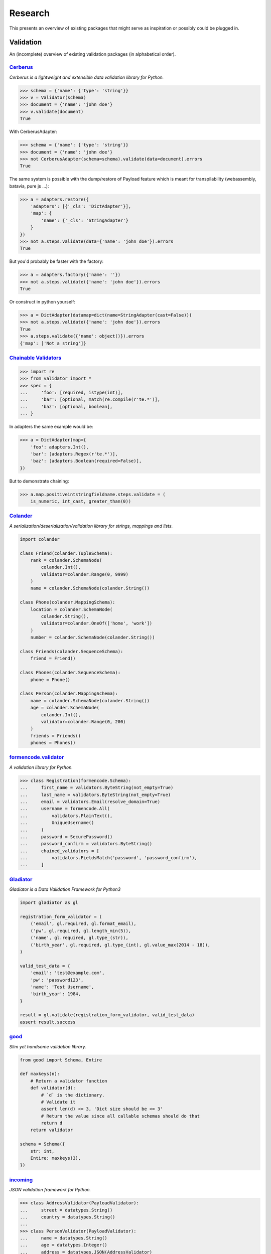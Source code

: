 ========
Research
========
This presents an overview of existing packages that might serve as inspiration
or possibly could be plugged in.

Validation
==========
An (incomplete) overview of existing validation packages (in alphabetical
order).

`Cerberus <http://docs.python-cerberus.org/>`_
----------------------------------------------
*Cerberus is a lightweight and extensible data validation library for Python.*

.. code-block:: python

    >>> schema = {'name': {'type': 'string'}}
    >>> v = Validator(schema)
    >>> document = {'name': 'john doe'}
    >>> v.validate(document)
    True

With CerberusAdapter:

.. code-block:: python

    >>> schema = {'name': {'type': 'string'}}
    >>> document = {'name': 'john doe'}
    >>> not CerberusAdapter(schema=schema).validate(data=document).errors
    True

The same system is possible with the dump/restore of Payload feature which is
meant for transpilability (webassembly, batavia, pure js ...):

.. code-block:: python

    >>> a = adapters.restore({
        'adapters': [{'_cls': 'DictAdapter'}],
        'map': {
            'name': {'_cls': 'StringAdapter'}
        }
    })
    >>> not a.steps.validate(data={'name': 'john doe'}).errors
    True

But you'd probably be faster with the factory:

.. code-block:: python

    >>> a = adapters.factory({'name': ''})
    >>> not a.steps.validate({'name': 'john doe'}).errors
    True

Or construct in python yourself:

.. code-block:: python

    >>> a = DictAdapter(datamap=dict(name=StringAdapter(cast=False)))
    >>> not a.steps.validate({'name': 'john doe'}).errors
    True
    >>> a.steps.validate({'name': object()}).errors
    {'map': ['Not a string']}

`Chainable Validators <https://github.com/Outernet-Project/chainable-validators>`_
----------------------------------------------------------------------------------

.. code-block:: python

    >>> import re
    >>> from validator import *
    >>> spec = {
    ...     'foo': [required, istype(int)],
    ...     'bar': [optional, match(re.compile(r'te.*')],
    ...     'baz': [optional, boolean],
    ... }

In adapters the same example would be:

.. code-block:: python

    >>> a = DictAdapter(map={
        'foo': adapters.Int(),
        'bar': [adapters.Regex(r'te.*')],
        'baz': [adapters.Boolean(required=False)],
    })

But to demonstrate chaining:

.. code-block:: python

    >>> a.map.positiveintstringfieldname.steps.validate = (
        is_numeric, int_cast, greater_than(0))

`Colander <http://docs.pylonsproject.org/projects/colander/>`_
--------------------------------------------------------------
*A serialization/deserialization/validation library for strings, mappings and
lists.*

.. code-block:: python

    import colander

    class Friend(colander.TupleSchema):
        rank = colander.SchemaNode(
            colander.Int(),
            validator=colander.Range(0, 9999)
        )
        name = colander.SchemaNode(colander.String())

    class Phone(colander.MappingSchema):
        location = colander.SchemaNode(
            colander.String(),
            validator=colander.OneOf(['home', 'work'])
        )
        number = colander.SchemaNode(colander.String())

    class Friends(colander.SequenceSchema):
        friend = Friend()

    class Phones(colander.SequenceSchema):
        phone = Phone()

    class Person(colander.MappingSchema):
        name = colander.SchemaNode(colander.String())
        age = colander.SchemaNode(
            colander.Int(),
            validator=colander.Range(0, 200)
        )
        friends = Friends()
        phones = Phones()


`formencode.validator <http://www.formencode.org/en/latest/Validator.html>`_
----------------------------------------------------------------------------
*A validation library for Python.*

.. code-block:: python

    >>> class Registration(formencode.Schema):
    ...     first_name = validators.ByteString(not_empty=True)
    ...     last_name = validators.ByteString(not_empty=True)
    ...     email = validators.Email(resolve_domain=True)
    ...     username = formencode.All(
    ...         validators.PlainText(),
    ...         UniqueUsername()
    ...     )
    ...     password = SecurePassword()
    ...     password_confirm = validators.ByteString()
    ...     chained_validators = [
    ...         validators.FieldsMatch('password', 'password_confirm'),
    ...     ]


`Gladiator <https://github.com/laco/gladiator>`_
------------------------------------------------
*Gladiator is a Data Validation Framework for Python3*

.. code-block:: python

    import gladiator as gl

    registration_form_validator = (
        ('email', gl.required, gl.format_email),
        ('pw', gl.required, gl.length_min(5)),
        ('name', gl.required, gl.type_(str)),
        ('birth_year', gl.required, gl.type_(int), gl.value_max(2014 - 18)),
    )

    valid_test_data = {
        'email': 'test@example.com',
        'pw': 'password123',
        'name': 'Test Username',
        'birth_year': 1984,
    }

    result = gl.validate(registration_form_validator, valid_test_data)
    assert result.success


`good <https://github.com/kolypto/py-good>`_
--------------------------------------------
*Slim yet handsome validation library.*

.. code-block:: python

    from good import Schema, Entire

    def maxkeys(n):
        # Return a validator function
        def validator(d):
            # `d` is the dictionary.
            # Validate it
            assert len(d) <= 3, 'Dict size should be <= 3'
            # Return the value since all callable schemas should do that
            return d
        return validator

    schema = Schema({
        str: int,
        Entire: maxkeys(3),
    })


`incoming <https://incoming.readthedocs.org/>`_
-----------------------------------------------
*JSON validation framework for Python.*

.. code-block:: python

    >>> class AddressValidator(PayloadValidator):
    ...     street = datatypes.String()
    ...     country = datatypes.String()
    ...
    >>> class PersonValidator(PayloadValidator):
    ...     name = datatypes.String()
    ...     age = datatypes.Integer()
    ...     address = datatypes.JSON(AddressValidator)
    ...
    >>> PersonValidator().validate({
    ...     'name': 'Some name',
    ...     'age': 19,
    ...     'address': {'street': 'Brannan, SF', 'country': 'USA'},
    ... })
    (True, None)
    >>> PersonValidator().validate({
    ...     'name': 'Some name',
    ...     'age': 19,
    ...     'address': {'street': 'Brannan, SF', 'country': 0},
    ... })
    (False, {'address': ['Invalid data. Expected JSON.', {'country': ['Invalid
    data. Expected a string.']}]})


`Kanone <https://github.com/doncatnip/kanone>`_
-----------------------------------------------
*A general purpose validation library*

.. code-block:: python

    >>> from kanone import *
    >>> HelloSchema = Schema(
    ...     'nick', String() & Len(max=20),
    ...     'email', web.Email(),
    ...     'email_confirm', Match(Field('.email'), ignoreCase=True)
    ... )
    >>> context = HelloSchema.context({
    ...     'nick': 'bob',
    ...     'email': 'Bob@Some.Domain.Org',
    ...     'email_confirm': 'BOB@Some.domain.org',
    ... })
    >>> context('nick').result
    u'bob'
    >>> context('email').result
    u'Bob@some.domain.org'


`lasso <https://lasso.readthedocs.org/en/latest/>`_
---------------------------------------------------
*Lightweight module to define serializable, schema-validated classes*

.. code-block:: python

    >>> class Name(lasso.Schemed):
    ...     __schema__ = {"first": str, "family": str}
    ...
    >>> class User(lasso.Schemed):
    ...     __schema__ = {"name": Name, "email": str}
    ...
    >>> jdoe = User(
    ...     name=Name(first="John", family="Doe"),
    ...     email="j@doe.org"
    ... )


`marshmallow: simplified object serialization <https://marshmallow.readthedocs.org/>`_
--------------------------------------------------------------------------------------
*marshmallow is an ORM/ODM/framework-agnostic library for converting complex
datatypes, such as objects, to and from native Python datatypes.*

.. code-block:: python

    from marshmallow import Schema, fields

    class ArtistSchema(Schema):
        name = fields.Str()

    class AlbumSchema(Schema):
        title = fields.Str()
        artist = fields.Nested(ArtistSchema)

    schema = AlbumSchema()
    result = schema.dump(album)
    print(result.data)


* `django-rest-marshmallow <http://tomchristie.github.io/django-rest-marshmallow>`_:
  Marshmallow schemas for Django REST framework
* `marshmallow-form <https://github.com/podhmo/marshmallow-form>`_: a wrapper of
  marshmallow for form library like behavior
* `marshmallow-validators <https://marshmallow-validators.readthedocs.org/>`_:
  Use 3rd-party validators (e.g. from WTForms and colander) with marshmallow
* `webargs <https://webargs.readthedocs.org/>`_: A friendly library for parsing
  HTTP request arguments


`Naval <https://github.com/leforestier/naval>`_
-----------------------------------------------
*Python validation library with error messages in multiple languages and a
readable syntax.*

.. code-block:: python

    >>> from naval import *
    >>> # we're going to use the passlib library to encrypt passwords
    >>> from passlib.hash import bcrypt

    >>> registration_form = Schema(
            ['username', Type(str), Length(min=3, max=16)],
            ['password', Type(str)],
            ['password2'],
            [
                Assert(
                    (lambda d: d['password'] == d['password2']),
                    error_message = "Passwords don't match"
                )
            ],
            ['password', lambda s: s.encode('utf-8'), bcrypt.encrypt, Save],
            ['password2', Delete],
            ['email', Email]
        )

    >>> registration_form.validate({
            'email': 'the-king@example.com',
            'username': 'TheKing',
            'password': 'hackme',
            'password2': 'hackme',
        })
    {'email': 'the-king@example.com',
     'password': '$2a$12$JT2UlXP0REt3EX7kGIFGV.5uKPQJL4phDRpfcplW91sJAyB8RuKwm',
     'username': 'TheKing'}


`notario <http://notario.cafepais.com/>`_
-----------------------------------------
*Validation of Python dictionaries*

.. code-block:: python

    >>> data = {'main': {'foo': 'bar'}}
    >>> schema = ('main', MultiRecursive(('foo', 1), ('foo', 'bar')))
    >>> validate(data, schema)


`schema <https://github.com/keleshev/schema>`_
----------------------------------------------
*Schema validation just got Pythonic*

.. code-block:: python

    >>> from schema import Schema, And, Use, Optional

    >>> schema = Schema([{
    ...     'name': And(str, len),
    ...     'age':  And(Use(int), lambda n: 18 <= n <= 99),
    ...     Optional('sex'): And(
    ...         str, Use(str.lower), lambda s: s in ('male', 'female')
    ...     )
    ... }])

    >>> data = [
    ...     {'name': 'Sue', 'age': '28', 'sex': 'FEMALE'},
    ...     {'name': 'Sam', 'age': '42'},
    ...     {'name': 'Sacha', 'age': '20', 'sex': 'Male'},
    ... ]

    >>> validated = schema.validate(data)

    >>> assert validated == [
    ...     {'name': 'Sue', 'age': 28, 'sex': 'female'},
    ...     {'name': 'Sam', 'age': 42},
    ...     {'name': 'Sacha', 'age' : 20, 'sex': 'male'},
    ... ]


`Schematics <https://schematics.readthedocs.org/>`_
---------------------------------------------------
*Python Data Structures for Humans™.*

.. code-block:: python

    >>> from schematics.models import Model
    >>> from schematics.types import StringType
    >>> class Person(Model):
    ...     name = StringType()
    ...     bio = StringType(required=True)
    ...
    >>> p = Person()
    >>> p.name = 'Paul Eipper'
    >>> p.validate()
    Traceback (most recent call last):
    ...
    ModelValidationError: {'bio': [u'This field is required.']}


`sigma.core <https://github.com/pysigma/core>`_
-----------------------------------------------
*sigma.core is a validation framework.*

.. code-block:: python

    from sigma.core import Model, ErrorContainer, asdict, validate
    from sigma.standard import Field


    class User(Model):
        id = Field(type=int, size=(5, 10))
        password = Field(type=str, length=(8, 15))

    user = User()
    user.id = 5
    user.password = "12345678"
    asdict(user)  # {"id": 5, "password": "12345678"}


`val <https://github.com/thisfred/val>`_
----------------------------------------
*A validator for arbitrary Python objects.*

.. code-block:: python

    >>> from val import Schema
    >>> sub_schema = Schema({'foo': str, str: int})
    >>> schema = Schema({
    ...     'key1': sub_schema,
    ...     'key2': sub_schema,
    ...     str: sub_schema,
    ... })

    >>> schema.validates({
    ...     'key1': {'foo': 'bar'},
    ...     'key2': {'foo': 'qux', 'baz': 43},
    ...     'whatever': {'foo': 'doo', 'fsck': 22, 'tsk': 2992},
    ... })
    True


`valhalla <https://github.com/petermelias/valhalla>`_
-----------------------------------------------------
*Minimalist validation library with focus on API brevity and simplicity. 40+
filters primitive and composed.*

.. code-block:: python

    my_definition = {
        # email address with alternate name
        'email': ['require', ('alt', 'email_address'), 'email'],
        # age must be numeric between 13 and 100
        'age': ['require', 'numeric', ('range', 13, 100)],
        'password': [('text', 10, 50)],
        'password_confirm': [('match', 'password')]
    }

    s = Schema.from_dict(my_definition)
    s.validate(some_data) # Bam!



`valideer <https://github.com/podio/valideer>`_
-----------------------------------------------
*Lightweight data validation and adaptation Python library.*

.. code-block:: python

    >>> import valideer as V
    >>> product_schema = {
    ...     "+id": "number",
    ...     "+name": "string",
    ...     "+price": V.Range("number", min_value=0),
    ...     "tags": ["string"],
    ...     "stock": {
    ...         "warehouse": "number",
    ...         "retail": "number",
    ...     },
    ... }
    >>> validator = V.parse(product_schema)


`Validation <https://validation-py.readthedocs.org/>`_
------------------------------------------------------
*Validation is a small python library to validate python data structures.*

.. code-block:: python

    import validation

    # Build the validation model

    user_validator = validation.Dict()
    user_validator.required['_id'] = validation.StringUUID()
    user_validator.required['name'] = validation.String()
    user_validator.required['gender'] = validation.Choice(
        choices=['male', 'female']
    )
    hobbies = validation.List()
    hobbies.validator = validation.String()
    user_validator.optional['hobbies'] = validation.List()

    # two valid user objects

    john = {
        '_id': 'e7a5ff1c-ee5e-4ca9-a3d3-0106dd826dcd',
        'name': 'John',
        'gender': 'male',
        'hobbies:': [
            'python',
            'blarg',
            'blub'
        ],
    }

    paula = {
        '_id': 'e7a5ff1c-ee5e-4ca9-a3d3-0106dd826dcd',
        'name': 'Paula',
        'gender': 'female',
    }

    # an not valid one

    weirdo = {
        '_id': 'e7a5ff1c-ee5e-4ca9-a3d3-0106dd826dcd',
        'name': 'Weirdo',
        'gender': 'all of them',
        'hobbies:': [
            'mitosis',
        ],
    }

    for user in [john, paula, weirdo]:
        try:
            # None is returned of the user is valid
            user_validator.validate(john)
        except validation.ValidationError as err:
            # a exception is raised, if the object is invalid
            # the exception message contains the first failed element
            print(err)



`Validator <https://validatorpy.readthedocs.org/>`_
---------------------------------------------------
*A library for validating that dictionary values meet certain sets of
parameters. Much like form validators, but for dicts.*

.. code-block:: python

    from validator import Required, Not, Truthy, Blank, Range, Equals, In, validate

    # let's say that my dictionary needs to meet the following rules...
    rules = {
        "foo": [Required, Equals(123)],
        "bar": [Required, Truthy()],
        "baz": [In(["spam", "eggs", "bacon"])],
        "qux": [Not(Range(1, 100))], # by default, Range is inclusive
    }

    # then this following dict would pass:
    passes = {
        "foo": 123,
        "bar": True, # or a non-empty string, or a non-zero int, etc...
        "baz": "spam",
        "qux": 101,
    }
    print validate(rules, passes)
    # (True, {})

    # but this one would fail
    fails = {
        "foo": 321,
        "bar": False, # or 0, or [], or an empty string, etc...
        "baz": "barf",
        "qux": 99,
    }
    print validate(rules, fails)
    # (False,
    #  {
    #  'foo': ["must be equal to '123'"],
    #  'bar': ['must be True-equivalent value'],
    #  'baz': ["must be one of ['spam', 'eggs', 'bacon']"],
    #  'qux': ['must not fall between 1 and 100']
    #  })


`Validators <https://validators.readthedocs.org/>`_
---------------------------------------------------
*Python Data Validation for Humans™.*

.. code-block:: python

    >>> import validators

    >>> validators.email('someone@example.com')
    True


`voluptuous <https://github.com/alecthomas/voluptuous>`_
--------------------------------------------------------
*Voluptuous, despite the name, is a Python data validation library. It is
primarily intended for validating data coming into Python as JSON, YAML, etc.*

.. code-block:: python

    >>> from voluptuous import Required, All, Length, Range
    >>> schema = Schema({
    ...   Required('q'): All(str, Length(min=1)),
    ...   Required('per_page', default=5): All(int, Range(min=1, max=20)),
    ...   'page': All(int, Range(min=0)),
    ... })


`WTForms <https://wtforms.readthedocs.org/>`_
---------------------------------------------
*A flexible forms validation and rendering library for Python.*

.. code-block:: python

    from wtforms import Form, BooleanField, StringField, validators

    class RegistrationForm(Form):
        username = StringField(
            'Username', [validators.Length(min=4, max=25)]
        )
        email = StringField(
            'Email Address', [validators.Length(min=6, max=35)]
        )
        accept_rules = BooleanField(
            'I accept the site rules', [validators.InputRequired()]
        )

    def register(request):
        form = RegistrationForm(request.POST)
        if request.method == 'POST' and form.validate():
            user = User()
            user.username = form.username.data
            user.email = form.email.data
            user.save()
            redirect('register')
        return render_response('register.html', form=form)
